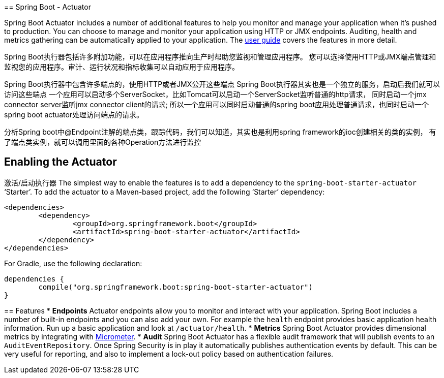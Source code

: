 ==================================================================================================
== Spring Boot - Actuator

Spring Boot Actuator includes a number of additional features to help you monitor and
manage your application when it's pushed to production. You can choose to manage and
monitor your application using HTTP or JMX endpoints. Auditing, health and metrics
gathering can be automatically applied to your application. The
https://docs.spring.io/spring-boot/docs/current/reference/htmlsingle/#production-ready[user guide]
covers the features in more detail.

Spring Boot执行器包括许多附加功能，可以在应用程序推向生产时帮助您监视和管理应用程序。
您可以选择使用HTTP或JMX端点管理和监视您的应用程序。审计、运行状况和指标收集可以自动应用于应用程序。

Spring Boot执行器中包含许多端点的，使用HTTP或者JMX公开这些端点
Spring Boot执行器其实也是一个独立的服务，启动后我们就可以访问这些端点
一个应用可以启动多个ServerSocket，比如Tomcat可以启动一个ServerSocket监听普通的http请求， 同时启动一个jmx connector server监听jmx connector client的请求;
所以一个应用可以同时启动普通的spring boot应用处理普通请求，也同时启动一个spring boot actuator处理访问端点的请求。


分析Spring boot中@Endpoint注解的端点类，跟踪代码，我们可以知道，其实也是利用spring framework的ioc创建相关的类的实例，
有了端点类实例，就可以调用里面的各种Operation方法进行监控

==================================================================================================
== Enabling the Actuator
激活/启动执行器
The simplest way to enable the features is to add a dependency to the
`spring-boot-starter-actuator` '`Starter`'. To add the actuator to a Maven-based project,
add the following '`Starter`' dependency:

[source,xml,indent=0]
----
	<dependencies>
		<dependency>
			<groupId>org.springframework.boot</groupId>
			<artifactId>spring-boot-starter-actuator</artifactId>
		</dependency>
	</dependencies>
----

For Gradle, use the following declaration:

[indent=0]
----
	dependencies {
		compile("org.springframework.boot:spring-boot-starter-actuator")
	}
----
==================================================================================================


== Features
* **Endpoints** Actuator endpoints allow you to monitor and interact with your
  application. Spring Boot includes a number of built-in endpoints and you can also add
  your own. For example the `health` endpoint provides basic application health
  information. Run up a basic application and look at `/actuator/health`.
* **Metrics** Spring Boot Actuator provides dimensional metrics by integrating with
  https://micrometer.io[Micrometer].
* **Audit** Spring Boot Actuator has a flexible audit framework that will publish events
  to an `AuditEventRepository`. Once Spring Security is in play it automatically publishes
  authentication events by default. This can be very useful for reporting, and also to
  implement a lock-out policy based on authentication failures.
